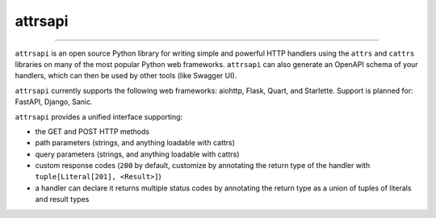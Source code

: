 ========
attrsapi
========

----

``attrsapi`` is an open source Python library for writing simple and powerful
HTTP handlers using the ``attrs`` and ``cattrs`` libraries on many of the most
popular Python web frameworks. ``attrsapi`` can also generate an OpenAPI
schema of your handlers, which can then be used by other tools
(like Swagger UI).

``attrsapi`` currently supports the following web frameworks: aiohttp, Flask, Quart, and Starlette.
Support is planned for: FastAPI, Django, Sanic.

``attrsapi`` provides a unified interface supporting:

* the GET and POST HTTP methods
* path parameters (strings, and anything loadable with cattrs)
* query parameters (strings, and anything loadable with cattrs)
* custom response codes (``200`` by default, customize by annotating the return type of the handler with ``tuple[Literal[201], <Result>]``)
* a handler can declare it returns multiple status codes by annotating the return type as a union of tuples of literals and result types
